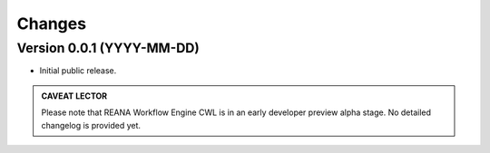 Changes
=======

Version 0.0.1 (YYYY-MM-DD)
--------------------------

- Initial public release.


.. admonition:: CAVEAT LECTOR

   Please note that REANA Workflow Engine CWL is in an early developer preview alpha stage.
   No detailed changelog is provided yet.